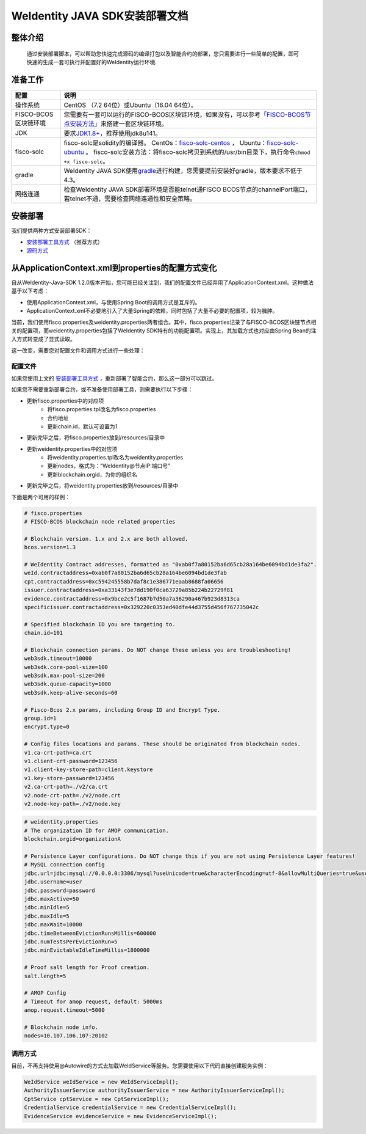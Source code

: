 .. role:: raw-html-m2r(raw)
   :format: html

.. _weidentity-installation:

WeIdentity JAVA SDK安装部署文档
===============================


整体介绍
--------

  通过安装部署脚本，可以帮助您快速完成源码的编译打包以及智能合约的部署，您只需要进行一些简单的配置，即可快速的生成一套可执行并配置好的WeIdentity运行环境.

准备工作
--------

.. list-table::
   :header-rows: 1

   * - 配置
     - 说明
   * - 操作系统
     - CentOS （7.2 64位）或Ubuntu（16.04 64位）。
   * - FISCO-BCOS区块链环境
     - 您需要有一套可以运行的FISCO-BCOS区块链环境，如果没有，可以参考\ `「FISCO-BCOS节点安装方法」 <https://fisco-bcos-documentation.readthedocs.io/zh_CN/latest/docs/tools/index.html>`_\ 来搭建一套区块链环境。
   * - JDK
     - 要求\ `JDK1.8+ <https://www.oracle.com/technetwork/java/javase/downloads/jdk8-downloads-2133151.html>`_\ ，推荐使用jdk8u141。
   * - fisco-solc
     - fisco-solc是solidity的编译器。   
       CentOs：`fisco-solc-centos <https://github.com/FISCO-BCOS/solidity/releases/download/release-1.3/fisco-solc-centos>`_ ，    
       Ubuntu：`fisco-solc-ubuntu <https://github.com/FISCO-BCOS/solidity/releases/download/release-1.3/fisco-solc-ubuntu>`_ 。
       fisco-solc安装方法：将fisco-solc拷贝到系统的/usr/bin目录下，执行命令\ ``chmod +x fisco-solc``\ 。
   * - gradle
     - WeIdentity JAVA SDK使用\ `gradle <https://gradle.org/>`_\ 进行构建，您需要提前安装好gradle，版本要求不低于4.3。
   * - 网络连通
     - 检查WeIdentity JAVA SDK部署环境是否能telnet通FISCO BCOS节点的channelPort端口，若telnet不通，需要检查网络连通性和安全策略。


安装部署
--------

我们提供两种方式安装部署SDK：   

* `安装部署工具方式 <https://weidentity.readthedocs.io/projects/buildtools/zh_CN/latest/docs/weidentity-build-tools-doc.html>`_ （推荐方式）   
* `源码方式 <https://weidentity.readthedocs.io/projects/javasdk/zh_CN/latest/docs/weidentity-installation-by-sourcecode.html>`_

从ApplicationContext.xml到properties的配置方式变化
--------------------------------------------------

自从WeIdentity-Java-SDK 1.2.0版本开始，您可能已经关注到，我们的配置文件已经弃用了ApplicationContext.xml。这种做法基于以下考虑：

* 使用ApplicationContext.xml，与使用Spring Boot的调用方式是互斥的。
* ApplicationContext.xml不必要地引入了大量Spring的依赖，同时包括了大量不必要的配置项，较为臃肿。

当前，我们使用fisco.properties及weidentity.properties两者组合。其中，fisco.properties记录了与FISCO-BCOS区块链节点相关的配置项，而weidentity.properties包括了WeIdentity SDK特有的功能配置项。实现上，其加载方式也对应由Spring Bean的注入方式转变成了显式读取。

这一改变，需要您对配置文件和调用方式进行一些处理：

配置文件
^^^^^^^^^

如果您使用上文的 `安装部署工具方式 <https://weidentity.readthedocs.io/projects/buildtools/zh_CN/latest/docs/weidentity-build-tools-doc.html>`_ ，重新部署了智能合约，那么这一部分可以跳过。

如果您不需要重新部署合约，或不准备使用部署工具，则需要执行以下步骤：

- 更新fisco.properties中的对应项
    - 将fisco.properties.tpl改名为fisco.properties
    - 合约地址
    - 更新chain.id，默认可设置为1
- 更新完毕之后，将fisco.properties放到/resources/目录中
- 更新weidentity.properties中的对应项
    - 将weidentity.properties.tpl改名为weidentity.properties
    - 更新nodes，格式为：“WeIdentity@节点IP:端口号”
    - 更新blockchain.orgid，为你的组织名
- 更新完毕之后，将weidentity.properties放到/resources/目录中

下面是两个可用的样例：

.. code-block:: bash

    # fisco.properties
    # FISCO-BCOS blockchain node related properties

    # Blockchain version. 1.x and 2.x are both allowed.
    bcos.version=1.3

    # WeIdentity Contract addresses, formatted as "0xab0f7a80152ba6d65cb28a164be6094bd1de3fa2".
    weId.contractaddress=0xab0f7a80152ba6d65cb28a164be6094bd1de3fab
    cpt.contractaddress=0xc594245558b7daf8c1e386771eaab8688fa06656
    issuer.contractaddress=0xa33143f3e7dd190f0ca63729a85b224b22729f81
    evidence.contractaddress=0x9bce2c5f1687b7d50a7a36290a467b923d8313ca
    specificissuer.contractaddress=0x329220c0353ed40dfe44d3755d456f767735042c

    # Specified blockchain ID you are targeting to.
    chain.id=101

    # Blockchain connection params. Do NOT change these unless you are troubleshooting!
    web3sdk.timeout=10000
    web3sdk.core-pool-size=100
    web3sdk.max-pool-size=200
    web3sdk.queue-capacity=1000
    web3sdk.keep-alive-seconds=60

    # Fisco-Bcos 2.x params, including Group ID and Encrypt Type.
    group.id=1
    encrypt.type=0

    # Config files locations and params. These should be originated from blockchain nodes.
    v1.ca-crt-path=ca.crt
    v1.client-crt-password=123456
    v1.client-key-store-path=client.keystore
    v1.key-store-password=123456
    v2.ca-crt-path=./v2/ca.crt
    v2.node-crt-path=./v2/node.crt
    v2.node-key-path=./v2/node.key

.. code-block:: bash

    # weidentity.properties
    # The organization ID for AMOP communication.
    blockchain.orgid=organizationA

    # Persistence Layer configurations. Do NOT change this if you are not using Persistence Layer features!
    # MySQL connection config
    jdbc.url=jdbc:mysql://0.0.0.0:3306/mysql?useUnicode=true&characterEncoding=utf-8&allowMultiQueries=true&useSSL=false
    jdbc.username=user
    jdbc.password=password
    jdbc.maxActive=50
    jdbc.minIdle=5
    jdbc.maxIdle=5
    jdbc.maxWait=10000
    jdbc.timeBetweenEvictionRunsMillis=600000
    jdbc.numTestsPerEvictionRun=5
    jdbc.minEvictableIdleTimeMillis=1800000

    # Proof salt length for Proof creation.
    salt.length=5

    # AMOP Config
    # Timeout for amop request, default: 5000ms
    amop.request.timeout=5000

    # Blockchain node info.
    nodes=10.107.106.107:20102


调用方式
^^^^^^^^^

目前，不再支持使用@Autowire的方式去加载WeIdService等服务。您需要使用以下代码直接创建服务实例：

.. code-block:: java

    WeIdService weIdService = new WeIdServiceImpl();
    AuthorityIssuerService authorityIssuerService = new AuthorityIssuerServiceImpl();
    CptService cptService = new CptServiceImpl();
    CredentialService credentialService = new CredentialServiceImpl();
    EvidenceService evidenceService = new EvidenceServiceImpl();
